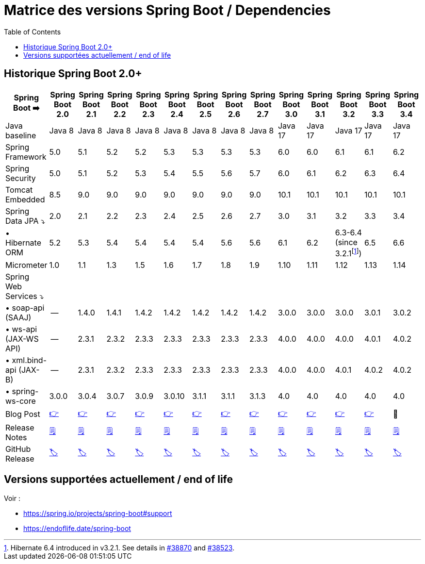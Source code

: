= Matrice des versions Spring Boot / Dependencies
:encoding: utf-8
:toc: auto
:toclevels: 3
:icons: font
:table-stripes: hover

== Historique Spring Boot 2.0+

|===
| Spring Boot ➡️ | Spring Boot 2.0 | Spring Boot 2.1 | Spring Boot 2.2 | Spring Boot 2.3 | Spring Boot 2.4 | Spring Boot 2.5 | Spring Boot 2.6 | Spring Boot 2.7 | Spring Boot 3.0 | Spring Boot 3.1 | Spring Boot 3.2 | Spring Boot 3.3 | Spring Boot 3.4

| Java baseline
| Java 8
| Java 8
| Java 8
| Java 8
| Java 8
| Java 8
| Java 8
| Java 8
| Java 17
| Java 17
| Java 17
| Java 17
| Java 17

| Spring Framework
| 5.0
| 5.1
| 5.2
| 5.2
| 5.3
| 5.3
| 5.3
| 5.3
| 6.0
| 6.0
| 6.1
| 6.1
| 6.2

| Spring Security
| 5.0
| 5.1
| 5.2
| 5.3
| 5.4
| 5.5
| 5.6
| 5.7
| 6.0
| 6.1
| 6.2
| 6.3
| 6.4

| Tomcat Embedded
| 8.5
| 9.0
| 9.0
| 9.0
| 9.0
| 9.0
| 9.0
| 9.0
| 10.1
| 10.1
| 10.1
| 10.1
| 10.1

| Spring Data JPA ⤵
| 2.0
| 2.1
| 2.2
| 2.3
| 2.4
| 2.5
| 2.6
| 2.7
| 3.0
| 3.1
| 3.2
| 3.3
| 3.4

| • Hibernate ORM
| 5.2
| 5.3
| 5.4
| 5.4
| 5.4
| 5.4
| 5.6
| 5.6
| 6.1
| 6.2
| 6.3-6.4 (since 3.2.1footnote:[Hibernate 6.4 introduced in v3.2.1. See details in https://github.com/spring-projects/spring-boot/issues/38870[#38870] and https://github.com/spring-projects/spring-boot/issues/38523[#38523].])
| 6.5
| 6.6

| Micrometer
| 1.0
| 1.1
| 1.3
| 1.5
| 1.6
| 1.7
| 1.8
| 1.9
| 1.10
| 1.11
| 1.12
| 1.13
| 1.14

| Spring Web Services ⤵
|
|
|
|
|
|
|
|
|
|
|
|
|

| • soap-api (SAAJ)
| --
| 1.4.0
| 1.4.1
| 1.4.2
| 1.4.2
| 1.4.2
| 1.4.2
| 1.4.2
| 3.0.0
| 3.0.0
| 3.0.0
| 3.0.1
| 3.0.2

| • ws-api (JAX-WS API)
| --
| 2.3.1
| 2.3.2
| 2.3.3
| 2.3.3
| 2.3.3
| 2.3.3
| 2.3.3
| 4.0.0
| 4.0.0
| 4.0.0
| 4.0.1
| 4.0.2

| • xml.bind-api (JAX-B)
| --
| 2.3.1
| 2.3.2
| 2.3.3
| 2.3.3
| 2.3.3
| 2.3.3
| 2.3.3
| 4.0.0
| 4.0.0
| 4.0.1
| 4.0.2
| 4.0.2

| • spring-ws-core
| 3.0.0
| 3.0.4
| 3.0.7
| 3.0.9
| 3.0.10
| 3.1.1
| 3.1.1
| 3.1.3
| 4.0
| 4.0
| 4.0
| 4.0
| 4.0

| Blog Post
| https://spring.io/blog/2018/03/01/spring-boot-2-0-goes-ga[👉]
| https://spring.io/blog/2018/10/30/spring-boot-2-1-0[👉]
| https://spring.io/blog/2019/10/16/spring-boot-2-2-0[👉]
| https://spring.io/blog/2020/05/15/spring-boot-2-3-0-available-now[👉]
| https://spring.io/blog/2020/11/12/spring-boot-2-4-0-available-now[👉]
| https://spring.io/blog/2021/05/20/spring-boot-2-5-is-now-ga[👉]
| https://spring.io/blog/2021/11/19/spring-boot-2-6-is-now-available[👉]
| https://spring.io/blog/2022/05/19/spring-boot-2-7-0-available-now[👉]
| https://spring.io/blog/2022/11/24/spring-boot-3-0-goes-ga[👉]
| https://spring.io/blog/2023/05/18/spring-boot-3-1-0-available-now[👉]
| https://spring.io/blog/2023/11/23/spring-boot-3-2-0-available-now[👉]
| https://spring.io/blog/2024/05/23/spring-boot-3-3-0-available-now[👉]
| 🚧

| Release Notes
| https://github.com/spring-projects/spring-boot/wiki/Spring-Boot-2.0-Release-Notes[🗒]
| https://github.com/spring-projects/spring-boot/wiki/Spring-Boot-2.1-Release-Notes[🗒]
| https://github.com/spring-projects/spring-boot/wiki/Spring-Boot-2.2-Release-Notes[🗒]
| https://github.com/spring-projects/spring-boot/wiki/Spring-Boot-2.3-Release-Notes[🗒]
| https://github.com/spring-projects/spring-boot/wiki/Spring-Boot-2.4-Release-Notes[🗒]
| https://github.com/spring-projects/spring-boot/wiki/Spring-Boot-2.5-Release-Notes[🗒]
| https://github.com/spring-projects/spring-boot/wiki/Spring-Boot-2.6-Release-Notes[🗒]
| https://github.com/spring-projects/spring-boot/wiki/Spring-Boot-2.7-Release-Notes[🗒]
| https://github.com/spring-projects/spring-boot/wiki/Spring-Boot-3.0-Release-Notes[🗒]
| https://github.com/spring-projects/spring-boot/wiki/Spring-Boot-3.1-Release-Notes[🗒]
| https://github.com/spring-projects/spring-boot/wiki/Spring-Boot-3.2-Release-Notes[🗒]
| https://github.com/spring-projects/spring-boot/wiki/Spring-Boot-3.3-Release-Notes[🗒]
| https://github.com/spring-projects/spring-boot/wiki/Spring-Boot-3.4-Release-Notes[🗒]

| GitHub Release
| https://github.com/spring-projects/spring-boot/releases/tag/v2.0.0.RELEASE[🏷]
| https://github.com/spring-projects/spring-boot/releases/tag/v2.1.0.RELEASE[🏷]
| https://github.com/spring-projects/spring-boot/releases/tag/v2.2.0.RELEASE[🏷]
| https://github.com/spring-projects/spring-boot/releases/tag/v2.3.0.RELEASE[🏷]
| https://github.com/spring-projects/spring-boot/releases/tag/v2.4.0[🏷]
| https://github.com/spring-projects/spring-boot/releases/tag/v2.5.0[🏷]
| https://github.com/spring-projects/spring-boot/releases/tag/v2.6.0[🏷]
| https://github.com/spring-projects/spring-boot/releases/tag/v2.7.0[🏷]
| https://github.com/spring-projects/spring-boot/releases/tag/v3.0.0[🏷]
| https://github.com/spring-projects/spring-boot/releases/tag/v3.1.0[🏷]
| https://github.com/spring-projects/spring-boot/releases/tag/v3.2.0[🏷]
| https://github.com/spring-projects/spring-boot/releases/tag/v3.3.0[🏷]
| https://github.com/spring-projects/spring-boot/releases/tag/v3.4.0[🏷]

|===

== Versions supportées actuellement / end of life

Voir : 

* https://spring.io/projects/spring-boot#support
* https://endoflife.date/spring-boot
